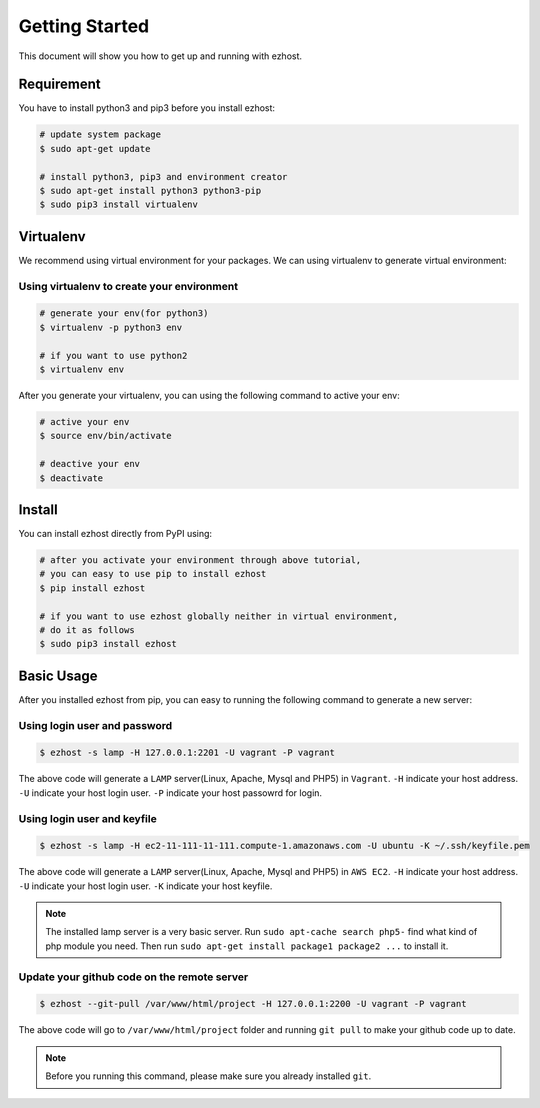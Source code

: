 Getting Started
===============

This document will show you how to get up and running with ezhost.


Requirement
---------------

You have to install python3 and pip3 before you install ezhost:

.. code-block:: bash
   
   # update system package
   $ sudo apt-get update 
   
   # install python3, pip3 and environment creator
   $ sudo apt-get install python3 python3-pip
   $ sudo pip3 install virtualenv


Virtualenv
---------------

We recommend using virtual environment for your packages. We can using virtualenv to generate virtual environment:

Using virtualenv to create your environment
~~~~~~

.. code-block:: bash
   
   # generate your env(for python3)
   $ virtualenv -p python3 env 

   # if you want to use python2
   $ virtualenv env 
   
After you generate your virtualenv, you can using the following command to active your env:

.. code-block:: bash
   
   # active your env
   $ source env/bin/activate
   
   # deactive your env
   $ deactivate
   

Install
---------------

You can install ezhost directly from PyPI using:

.. code-block:: bash
   
   # after you activate your environment through above tutorial, 
   # you can easy to use pip to install ezhost
   $ pip install ezhost

   # if you want to use ezhost globally neither in virtual environment, 
   # do it as follows
   $ sudo pip3 install ezhost


Basic Usage
---------------

After you installed ezhost from pip, you can easy to running the following command to generate a new server:

Using login user and password
~~~~~~

.. code-block:: bash
   
   $ ezhost -s lamp -H 127.0.0.1:2201 -U vagrant -P vagrant
   
The above code will generate a ``LAMP`` server(Linux, Apache, Mysql and PHP5) in ``Vagrant``. ``-H`` indicate your host address. ``-U`` indicate your host login user. ``-P`` indicate your host passowrd for login.

Using login user and keyfile
~~~~~~

.. code-block:: bash
   
   $ ezhost -s lamp -H ec2-11-111-11-111.compute-1.amazonaws.com -U ubuntu -K ~/.ssh/keyfile.pem
   
The above code will generate a ``LAMP`` server(Linux, Apache, Mysql and PHP5) in ``AWS EC2``. ``-H`` indicate your host address. ``-U`` indicate your host login user. ``-K`` indicate your host keyfile.

.. note:: The installed lamp server is a very basic server. Run ``sudo apt-cache search php5-`` find what kind of php module you need. Then run ``sudo apt-get install package1 package2 ...`` to install it.

Update your github code on the remote server
~~~~~~

.. code-block:: bash
   
   $ ezhost --git-pull /var/www/html/project -H 127.0.0.1:2200 -U vagrant -P vagrant
   
The above code will go to ``/var/www/html/project`` folder and running ``git pull`` to make your github code up to date.

.. note:: Before you running this command, please make sure you already installed ``git``.
